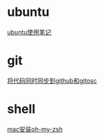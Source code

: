 #+OPTIONS: \n:t
#+STYLE: <link rel="stylesheet" type="text/css" href="style.css" />
* ubuntu
  [[../a/linux-notes][ubuntu使用笔记]]
* git
  [[../a/sync-github-and-osc][将代码同时同步到github和gitosc]]
* shell
  [[../a/install-oh-my-zsh][mac安装oh-my-zsh]]
